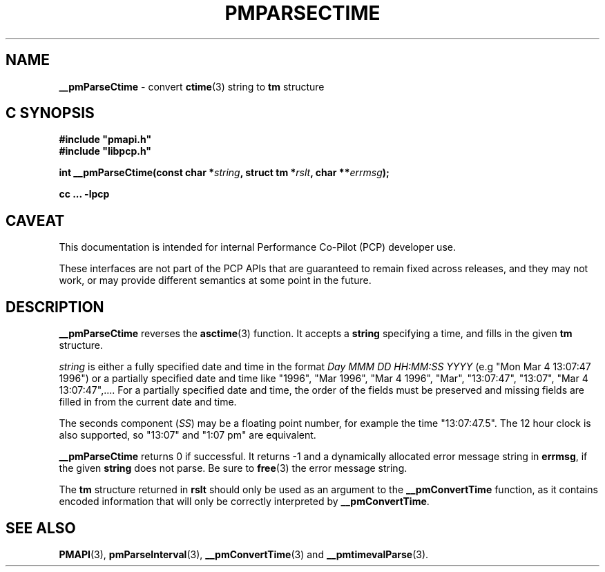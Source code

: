 '\"macro stdmacro
.\"
.\" Copyright (c) 2000-2004 Silicon Graphics, Inc.  All Rights Reserved.
.\"
.\" This program is free software; you can redistribute it and/or modify it
.\" under the terms of the GNU General Public License as published by the
.\" Free Software Foundation; either version 2 of the License, or (at your
.\" option) any later version.
.\"
.\" This program is distributed in the hope that it will be useful, but
.\" WITHOUT ANY WARRANTY; without even the implied warranty of MERCHANTABILITY
.\" or FITNESS FOR A PARTICULAR PURPOSE.  See the GNU General Public License
.\" for more details.
.\"
.\"
.TH PMPARSECTIME 3 "PCP" "Performance Co-Pilot"
.SH NAME
\f3__pmParseCtime\f1 \- convert \fBctime\fR(3) string to \fBtm\fR structure
.SH "C SYNOPSIS"
.ft 3
.ad l
.hy 0
#include "pmapi.h"
.br
#include "libpcp.h"
.sp
int __pmParseCtime(const char *\fIstring\fP,
'in +\w'int __pmParseCtime('u
struct\ tm\ *\fIrslt\fP,
char\ **\fIerrmsg\fP);
.in
.sp
cc ... \-lpcp
.hy
.ad
.ft 1
.SH CAVEAT
This documentation is intended for internal Performance Co-Pilot
(PCP) developer use.
.PP
These interfaces are not part of the PCP APIs that are guaranteed to
remain fixed across releases, and they may not work, or may provide
different semantics at some point in the future.
.SH DESCRIPTION
.B __pmParseCtime
reverses the
.BR asctime (3)
function.  It accepts a
.B string
specifying a time, and fills in the given
.B tm
structure.
.PP
.I string
is either a fully specified date and time
in the format
.I "Day MMM DD HH:MM:SS YYYY"
(e.g "Mon Mar  4 13:07:47 1996")
or a partially specified date and time
like "1996", "Mar 1996", "Mar 4 1996", "Mar", "13:07:47", "13:07",
"Mar 4 13:07:47",....
For a partially specified date and time, the order of the fields must be preserved
and missing fields are filled in from the current date and time.
.PP
The seconds component (\c
.IR SS )
may be a floating point number, for example the time "13:07:47.5".  The 12 hour
clock is also supported, so "13:07" and "1:07 pm" are equivalent.
.PP
.B __pmParseCtime
returns 0 if successful.  It returns \-1 and a dynamically allocated
error message string in
.BR errmsg ,
if the given
.B string
does not parse.  Be sure to
.BR free (3)
the error message string.
.PP
The
.B tm
structure returned in
.B rslt
should only be used as an argument to the
.B __pmConvertTime
function, as it contains encoded information that will only be
correctly interpreted by
.BR __pmConvertTime .
.SH SEE ALSO
.BR PMAPI (3),
.BR pmParseInterval (3),
.BR __pmConvertTime (3)
and
.BR __pmtimevalParse (3).

.\" control lines for scripts/man-spell
.\" +ok+ asctime YYYY MMM DD HH SS
.\" +ok+ tm {from struct tm}
